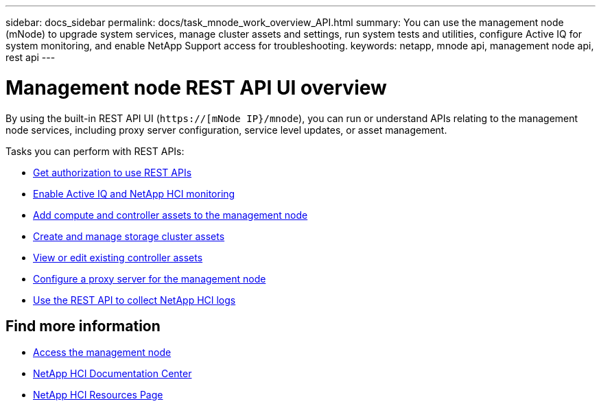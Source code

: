 ---
sidebar: docs_sidebar
permalink: docs/task_mnode_work_overview_API.html
summary: You can use the management node (mNode) to upgrade system services, manage cluster assets and settings, run system tests and utilities, configure Active IQ for system monitoring, and enable NetApp Support access for troubleshooting.
keywords: netapp, mnode api, management node api, rest api
---

= Management node REST API UI overview

:hardbreaks:
:nofooter:
:icons: font
:linkattrs:
:imagesdir: ../media/

[.lead]
By using the built-in REST API UI (`https://[mNode IP}/mnode`), you can run or understand APIs relating to the management node services, including proxy server configuration, service level updates, or asset management.

Tasks you can perform with REST APIs:

* link:task_mnode_api_get_authorizationtouse.html[Get authorization to use REST APIs]
* link:task_mnode_enable_activeIQ.html[Enable Active IQ and NetApp HCI monitoring]
* link:task_mnode_add_assets.html[Add compute and controller assets to the management node]
//* link:task_mnode_change_storage_cluster_admin_password.html[Change the storage cluster administrator password]
* link:task_mnode_manage_storage_cluster_assets.html[Create and manage storage cluster assets]
* link:task_mnode_edit_vcenter_assets.html[View or edit existing controller assets]
* link:task_mnode_configure_proxy_server.html[Configure a proxy server for the management node]
* link:task_hcc_collectlogs.html#use-the-rest-api-to-collect-netapp-hci-logs[Use the REST API to collect NetApp HCI logs]

[discrete]
== Find more information
* link:task_mnode_access.html[Access the management node]
* https://docs.netapp.com/hci/index.jsp[NetApp HCI Documentation Center^]
* https://docs.netapp.com/us-en/documentation/hci.aspx[NetApp HCI Resources Page^]
